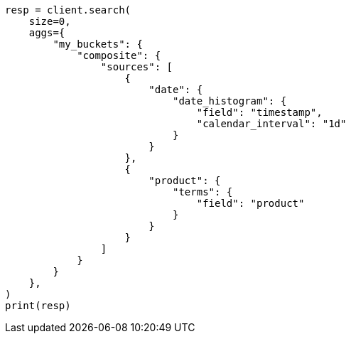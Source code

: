 // This file is autogenerated, DO NOT EDIT
// aggregations/bucket/composite-aggregation.asciidoc:525

[source, python]
----
resp = client.search(
    size=0,
    aggs={
        "my_buckets": {
            "composite": {
                "sources": [
                    {
                        "date": {
                            "date_histogram": {
                                "field": "timestamp",
                                "calendar_interval": "1d"
                            }
                        }
                    },
                    {
                        "product": {
                            "terms": {
                                "field": "product"
                            }
                        }
                    }
                ]
            }
        }
    },
)
print(resp)
----
